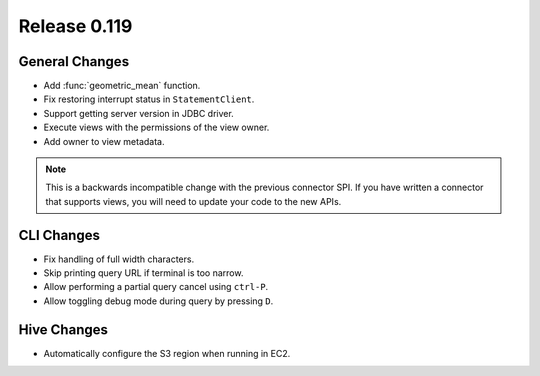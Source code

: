 =============
Release 0.119
=============

General Changes
---------------

* Add :func:`geometric_mean` function.
* Fix restoring interrupt status in ``StatementClient``.
* Support getting server version in JDBC driver.
* Execute views with the permissions of the view owner.
* Add owner to view metadata.

.. note::
    This is a backwards incompatible change with the previous connector SPI.
    If you have written a connector that supports views, you will need to
    update your code to the new APIs.


CLI Changes
-----------

* Fix handling of full width characters.
* Skip printing query URL if terminal is too narrow.
* Allow performing a partial query cancel using ``ctrl-P``.
* Allow toggling debug mode during query by pressing ``D``.

Hive Changes
------------

* Automatically configure the S3 region when running in EC2.
